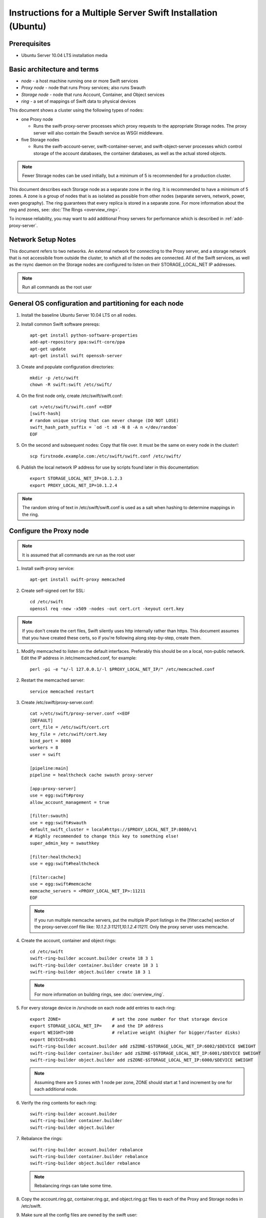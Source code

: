 ==============================================================
Instructions for a Multiple Server Swift Installation (Ubuntu)
==============================================================

Prerequisites
-------------
* Ubuntu Server 10.04 LTS installation media

.. note:
    Swift can run with other distros, but for this document we will focus
    on installing on Ubuntu Server, ypmv (your packaging may vary).

Basic architecture and terms
----------------------------
- *node* - a host machine running one or more Swift services
- *Proxy node* - node that runs Proxy services; also runs Swauth
- *Storage node* - node that runs Account, Container, and Object services
- *ring* - a set of mappings of Swift data to physical devices

This document shows a cluster using the following types of nodes:

- one Proxy node

  - Runs the swift-proxy-server processes which proxy requests to the
    appropriate Storage nodes. The proxy server will also contain
    the Swauth service as WSGI middleware.

- five Storage nodes

  - Runs the swift-account-server, swift-container-server, and 
    swift-object-server processes which control storage of the account
    databases, the container databases, as well as the actual stored
    objects.
    
.. note::
    Fewer Storage nodes can be used initially, but a minimum of 5 is
    recommended for a production cluster.

This document describes each Storage node as a separate zone in the ring.
It is recommended to have a minimum of 5 zones. A zone is a group of nodes
that is as isolated as possible from other nodes (separate servers, network,
power, even geography). The ring guarantees that every replica is stored
in a separate zone.  For more information about the ring and zones, see: :doc:`The Rings <overview_ring>`.

To increase reliability, you may want to add additional Proxy servers for performance which is described in :ref:`add-proxy-server`.

Network Setup Notes
-------------------

This document refers to two networks.  An external network for connecting to the Proxy server, and a storage network that is not accessibile from outside the cluster, to which all of the nodes are connected.  All of the Swift services, as well as the rsync daemon on the Storage nodes are configured to listen on their STORAGE_LOCAL_NET IP addresses.

.. note::
    Run all commands as the root user

General OS configuration and partitioning for each node
-------------------------------------------------------

#. Install the baseline Ubuntu Server 10.04 LTS on all nodes.

#. Install common Swift software prereqs::

        apt-get install python-software-properties
        add-apt-repository ppa:swift-core/ppa
        apt-get update
        apt-get install swift openssh-server

#. Create and populate configuration directories::

        mkdir -p /etc/swift
        chown -R swift:swift /etc/swift/

#. On the first node only, create /etc/swift/swift.conf::

        cat >/etc/swift/swift.conf <<EOF
        [swift-hash]
        # random unique string that can never change (DO NOT LOSE)
        swift_hash_path_suffix = `od -t x8 -N 8 -A n </dev/random`
        EOF

#. On the second and subsequent nodes: Copy that file over. It must be the same on every node in the cluster!::

        scp firstnode.example.com:/etc/swift/swift.conf /etc/swift/  

#. Publish the local network IP address for use by scripts found later in this documentation::

        export STORAGE_LOCAL_NET_IP=10.1.2.3
        export PROXY_LOCAL_NET_IP=10.1.2.4

.. note::
    The random string of text in /etc/swift/swift.conf is 
    used as a salt when hashing to determine mappings in the ring. 

.. _config-proxy:

Configure the Proxy node
------------------------

.. note::
    It is assumed that all commands are run as the root user

#. Install swift-proxy service::

        apt-get install swift-proxy memcached

#. Create self-signed cert for SSL::

        cd /etc/swift
        openssl req -new -x509 -nodes -out cert.crt -keyout cert.key

.. note::
	If you don't create the cert files, Swift silently uses http internally rather than https. This document assumes that you have created
	these certs, so if you're following along step-by-step, create them.

#. Modify memcached to listen on the default interfaces. Preferably this should be on a local, non-public network. Edit the IP address in /etc/memcached.conf, for example::

        perl -pi -e "s/-l 127.0.0.1/-l $PROXY_LOCAL_NET_IP/" /etc/memcached.conf

#. Restart the memcached server::

        service memcached restart

#. Create /etc/swift/proxy-server.conf::

        cat >/etc/swift/proxy-server.conf <<EOF
        [DEFAULT]
        cert_file = /etc/swift/cert.crt
        key_file = /etc/swift/cert.key
        bind_port = 8080
        workers = 8
        user = swift
        
        [pipeline:main]
        pipeline = healthcheck cache swauth proxy-server
        
        [app:proxy-server]
        use = egg:swift#proxy
        allow_account_management = true
        
        [filter:swauth]
        use = egg:swift#swauth
        default_swift_cluster = local#https://$PROXY_LOCAL_NET_IP:8080/v1
        # Highly recommended to change this key to something else!
        super_admin_key = swauthkey
        
        [filter:healthcheck]
        use = egg:swift#healthcheck
        
        [filter:cache]
        use = egg:swift#memcache
        memcache_servers = <PROXY_LOCAL_NET_IP>:11211
        EOF

   .. note::

    If you run multiple memcache servers, put the multiple IP:port listings    
    in the [filter:cache] section of the proxy-server.conf file like:
    `10.1.2.3:11211,10.1.2.4:11211`. Only the proxy server uses memcache.

#. Create the account, container and object rings::

    cd /etc/swift
    swift-ring-builder account.builder create 18 3 1
    swift-ring-builder container.builder create 18 3 1
    swift-ring-builder object.builder create 18 3 1
    
   .. note::

    For more information on building rings, see :doc:`overview_ring`.
        
#. For every storage device in /srv/node on each node add entries to each ring::

    export ZONE=                    # set the zone number for that storage device
    export STORAGE_LOCAL_NET_IP=    # and the IP address
    export WEIGHT=100               # relative weight (higher for bigger/faster disks)
    export DEVICE=sdb1
    swift-ring-builder account.builder add z$ZONE-$STORAGE_LOCAL_NET_IP:6002/$DEVICE $WEIGHT
    swift-ring-builder container.builder add z$ZONE-$STORAGE_LOCAL_NET_IP:6001/$DEVICE $WEIGHT
    swift-ring-builder object.builder add z$ZONE-$STORAGE_LOCAL_NET_IP:6000/$DEVICE $WEIGHT

   .. note::
    Assuming there are 5 zones with 1 node per zone, ZONE should start at
    1 and increment by one for each additional node.

#. Verify the ring contents for each ring::

    swift-ring-builder account.builder
    swift-ring-builder container.builder
    swift-ring-builder object.builder
    
#. Rebalance the rings::

    swift-ring-builder account.builder rebalance
    swift-ring-builder container.builder rebalance
    swift-ring-builder object.builder rebalance

   .. note::
    Rebalancing rings can take some time.

#. Copy the account.ring.gz, container.ring.gz, and object.ring.gz files
   to each of the Proxy and Storage nodes in /etc/swift.

#. Make sure all the config files are owned by the swift user::

        chown -R swift:swift /etc/swift

#. Start Proxy services::

        swift-init proxy start


Configure the Storage nodes
---------------------------

..  note::
    Swift *should* work on any modern filesystem that supports
    Extended Attributes (XATTRS). We currently recommend XFS as it
    demonstrated the best overall performance for the swift use case after
    considerable testing and benchmarking at Rackspace. It is also the
    only filesystem that has been thoroughly tested. These instructions 
    assume that you are going to devote /dev/sdb1 to an XFS filesystem.

#. Install Storage node packages::

        apt-get install swift-account swift-container swift-object xfsprogs

#. For every device on the node, setup the XFS volume (/dev/sdb is used
   as an example)::

        fdisk /dev/sdb  (set up a single partition)
        mkfs.xfs -i size=1024 /dev/sdb1
        echo "/dev/sdb1 /srv/node/sdb1 xfs noatime,nodiratime,nobarrier,logbufs=8 0 0" >> /etc/fstab
        mkdir -p /srv/node/sdb1
        mount /srv/node/sdb1
        chown -R swift:swift /srv/node

#. Create /etc/rsyncd.conf::

        cat >/etc/rsyncd.conf <<EOF
        uid = swift
        gid = swift
        log file = /var/log/rsyncd.log
        pid file = /var/run/rsyncd.pid
        address = $STORAGE_LOCAL_NET_IP
        
        [account]
        max connections = 2
        path = /srv/node/
        read only = false
        lock file = /var/lock/account.lock
        
        [container]
        max connections = 2
        path = /srv/node/
        read only = false
        lock file = /var/lock/container.lock
        
        [object]
        max connections = 2
        path = /srv/node/
        read only = false
        lock file = /var/lock/object.lock
        EOF

#. Edit the RSYNC_ENABLE= line in /etc/default/rsync::

        perl -pi -e 's/RSYNC_ENABLE=false/RSYNC_ENABLE=true/' /etc/default/rsync

#. Start rsync daemon::

        service rsync start

   ..  note::
    The rsync daemon requires no authentication, so it should be run on
    a local, private network.

#. Create /etc/swift/account-server.conf::

        cat >/etc/swift/account-server.conf <<EOF
        [DEFAULT]
        bind_ip = $STORAGE_LOCAL_NET_IP
        workers = 2
        
        [pipeline:main]
        pipeline = account-server
        
        [app:account-server]
        use = egg:swift#account
        
        [account-replicator]

        [account-auditor]
        
        [account-reaper]
        EOF

#. Create /etc/swift/container-server.conf::

        cat >/etc/swift/container-server.conf <<EOF
        [DEFAULT]
        bind_ip = <STORAGE_LOCAL_NET_IP>
        workers = 2
        
        [pipeline:main]
        pipeline = container-server
        
        [app:container-server]
        use = egg:swift#container
        
        [container-replicator]
        
        [container-updater]
        
        [container-auditor]
        EOF

#. Create /etc/swift/object-server.conf::

        cat >/etc/swift/object-server.conf <<EOF
        [DEFAULT]
        bind_ip = <STORAGE_LOCAL_NET_IP>
        workers = 2
        
        [pipeline:main]
        pipeline = object-server
        
        [app:object-server]
        use = egg:swift#object
        
        [object-replicator]
        
        [object-updater]
        
        [object-auditor]
        EOF

#. Start the storage services. If you use this command, it will try to start every
service for which a configuration file exists, and throw a warning for any
configuration files which don't exist::

         swift-init all start

Or, if you want to start them one at a time, run them as below. Note that if the
server program in question generates any output on its stdout or stderr, swift-init
has already redirected the command's output to /dev/null. If you encounter any
difficulty, stop the server and run it by hand from the command line. Any server
may be started using "swift-$SERVER-$SERVICE /etc/swift/$SERVER-config", where
$SERVER might be object, continer, or account, and $SERVICE might be server,
replicator, updater, or auditor.::

         swift-init object-server start
         swift-init object-replicator start
         swift-init object-updater start
         swift-init object-auditor start
         swift-init container-server start
         swift-init container-replicator start
         swift-init container-updater start
         swift-init container-auditor start
         swift-init account-server start
         swift-init account-replicator start
         swift-init account-auditor start

Create Swift admin account and test
-----------------------------------

You run these commands from the Proxy node.

#. Create a user with administrative privileges (account = system,
   username = root, password = testpass).  Make sure to replace 
   ``swauthkey`` with whatever super_admin key you assigned in
   the proxy-server.conf file
   above.  *Note: None of the values of 
   account, username, or password are special - they can be anything.*::

        swauth-prep -A https://<PROXY_HOSTNAME>:8080/auth/ -K swauthkey
        swauth-add-user -A https://<PROXY_HOSTNAME>:8080/auth/ -K swauthkey -a system root testpass

#. Get an X-Storage-Url and X-Auth-Token::

        curl -k -v -H 'X-Storage-User: system:root' -H 'X-Storage-Pass: testpass' https://<PROXY_HOSTNAME>:8080/auth/v1.0

#. Check that you can HEAD the account::

        curl -k -v -H 'X-Auth-Token: <token-from-x-auth-token-above>' <url-from-x-storage-url-above>

#. Check that ``st`` works  (at this point, expect zero containers, zero objects, and zero bytes)::

        st -A https://<PROXY_HOSTNAME>:8080/auth/v1.0 -U system:root -K testpass stat

#. Use ``st`` to upload a few files named 'bigfile[1-2].tgz' to a container named 'myfiles'::

        st -A https://<PROXY_HOSTNAME>:8080/auth/v1.0 -U system:root -K testpass upload myfiles bigfile1.tgz
        st -A https://<PROXY_HOSTNAME>:8080/auth/v1.0 -U system:root -K testpass upload myfiles bigfile2.tgz

#. Use ``st`` to download all files from the 'myfiles' container::

        st -A https://<PROXY_HOSTNAME>:8080/auth/v1.0 -U system:root -K testpass download myfiles

#. Use ``st`` to save a backup of your builder files to a container named 'builders'. Very important not to lose your builders!::

        st -A https://<PROXY_HOSTNAME>:8080/auth/v1.0 -U system:root -K testpass upload builders /etc/swift/*.builder

#. Use ``st`` to list your containers::

        st -A https://<PROXY_HOSTNAME>:8080/auth/v1.0 -U system:root -K testpass list

#. Use ``st`` to list the contents of your 'builders' container::

        st -A https://<PROXY_HOSTNAME>:8080/auth/v1.0 -U system:root -K testpass list builders

#. Use ``st`` to download all files from the 'builders' container::

        st -A https://<PROXY_HOSTNAME>:8080/auth/v1.0 -U system:root -K testpass download builders

.. _add-proxy-server:

Adding a Proxy Server
---------------------

For reliability's sake you may want to have more than one proxy server. You can set up the additional proxy node in the same manner that you set up the first proxy node but with additional configuration steps. 

Once you have more than two proxies, you also want to load balance between the two, which means your storage endpoint also changes. You can select from different strategies for load balancing. For example, you could use round robin dns, or an actual load balancer (like pound) in front of the two proxies, and point your storage url to the load balancer.

See :ref:`config-proxy` for the initial setup, and then follow these additional steps. 

#. Update the list of memcache servers in /etc/swift/proxy-server.conf for all the added proxy servers. If you run multiple memcache servers, use this pattern for the multiple IP:port listings: `10.1.2.3:11211,10.1.2.4:11211` in each proxy server's conf file.::

        [filter:cache]
        use = egg:swift#memcache
        memcache_servers = <PROXY_LOCAL_NET_IP>:11211

#. Change the default_cluster_url to point to the load balanced url, rather than the first proxy server you created in /etc/swift/proxy-server.conf::

        [filter:swauth]
        use = egg:swift#swauth
        default_swift_cluster = local#http://<LOAD_BALANCER_HOSTNAME>/v1
        # Highly recommended to change this key to something else!
        super_admin_key = swauthkey

#. The above will make new accounts with the new default_swift_cluster URL, however it won't change any existing accounts. You can change a service URL for existing accounts with::

    First retreve what the URL was::

         swauth-list -A https://<PROXY_HOSTNAME>:8080/auth/ -K swauthkey <account>

     And then update it with::

         swauth-set-account-service -A https://<PROXY_HOSTNAME>:8080/auth/ -K swauthkey <account> storage local <new_url_for_the_account>

    Make the <new_url_for_the_account> look just like it's original URL but with the host:port update you want.

#. Next, copy all the ring information to all the nodes, including your new proxy nodes, and ensure the ring info gets to all the storage nodes as well. 

#. After you sync all the nodes, make sure the admin has the keys in /etc/swift and the ownership for the ring file is correct. 

Additional Cleanup Script for Swauth
------------------------------------

With Swauth, you'll want to install a cronjob to clean up any
orphaned expired tokens. These orphaned tokens can occur when a "stampede"
occurs where a single user authenticates several times concurrently. Generally,
these orphaned tokens don't pose much of an issue, but it's good to clean them
up once a "token life" period (default: 1 day or 86400 seconds).

This should be as simple as adding `swauth-cleanup-tokens -A
https://<PROXY_HOSTNAME>:8080/auth/ -K swauthkey > /dev/null` to a crontab
entry on one of the proxies that is running Swauth; but run
`swauth-cleanup-tokens` with no arguments for detailed help on the options
available.

Troubleshooting Notes
---------------------
If you see problems, look in var/log/syslog (or messages on some distros). 

Also, at Rackspace we have seen hints at drive failures by looking at error messages in /var/log/kern.log. 

There are more debugging hints and tips in the :doc:`admin_guide`.

